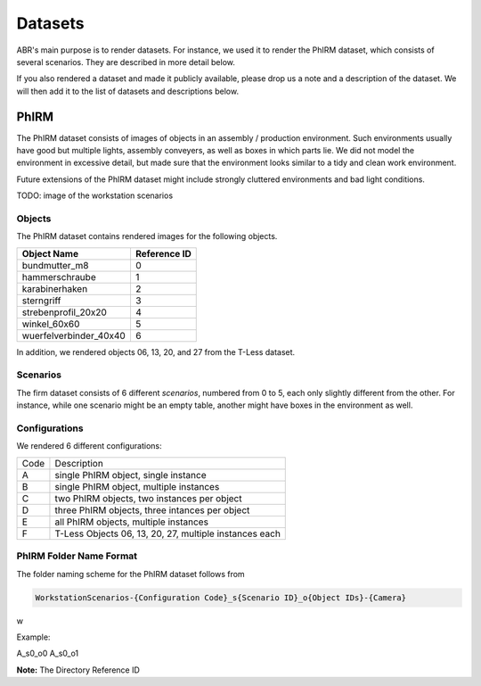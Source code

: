 Datasets
========

ABR's main purpose is to render datasets. For instance, we used it to render the
PhIRM dataset, which consists of several scenarios. They are described in more
detail below.

If you also rendered a dataset and made it publicly available, please drop us a
note and a description of the dataset. We will then add it to the list of
datasets and descriptions below.


PhIRM
-----

The PhIRM dataset consists of images of objects in an assembly / production
environment. Such environments usually have good but multiple lights, assembly
conveyers, as well as boxes in which parts lie. We did not model the environment
in excessive detail, but made sure that the environment looks similar to a tidy
and clean work environment.

Future extensions of the PhIRM dataset might include strongly cluttered
environments and bad light conditions.

TODO: image of the workstation scenarios

Objects
~~~~~~~

The PhIRM dataset contains rendered images for the following objects.

+------------------------+--------------+
| Object Name            | Reference ID |
+========================+==============+
| bundmutter_m8          | 0            |
+------------------------+--------------+
| hammerschraube         | 1            |
+------------------------+--------------+
| karabinerhaken         | 2            |
+------------------------+--------------+
| sterngriff             | 3            |
+------------------------+--------------+
| strebenprofil_20x20    | 4            |
+------------------------+--------------+
| winkel_60x60           | 5            |
+------------------------+--------------+
| wuerfelverbinder_40x40 | 6            |
+------------------------+--------------+

In addition, we rendered objects 06, 13, 20, and 27 from the T-Less dataset.


Scenarios
~~~~~~~~~

The firm dataset consists of 6 different `scenarios`, numbered from 0 to 5, each
only slightly different from the other. For instance, while one scenario might
be an empty table, another might have boxes in the environment as well.


Configurations
~~~~~~~~~~~~~~

We rendered 6 different configurations:

+------+--------------------------------------------------------+
| Code | Description                                            |
+------+--------------------------------------------------------+
| A    | single PhIRM object, single instance                   |
+------+--------------------------------------------------------+
| B    | single PhIRM object, multiple instances                |
+------+--------------------------------------------------------+
| C    | two PhIRM objects, two instances per object            |
+------+--------------------------------------------------------+
| D    | three PhIRM objects, three intances per object         |
+------+--------------------------------------------------------+
| E    | all PhIRM objects, multiple instances                  |
+------+--------------------------------------------------------+
| F    | T-Less Objects 06, 13, 20, 27, multiple instances each |
+------+--------------------------------------------------------+


PhIRM Folder Name Format
~~~~~~~~~~~~~~~~~~~~~~~~

The folder naming scheme for the PhIRM dataset follows from

.. code-block::

   WorkstationScenarios-{Configuration Code}_s{Scenario ID}_o{Object IDs}-{Camera}

w

Example:

A_s0_o0
A_s0_o1


**Note:** The Directory Reference ID
